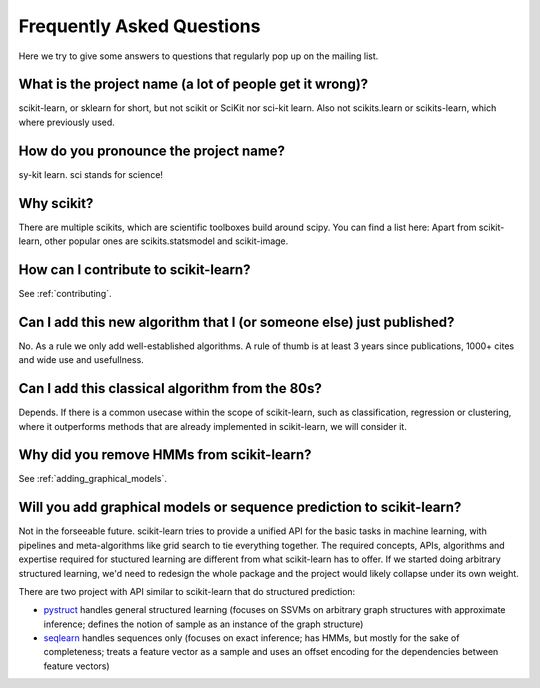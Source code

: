 .. _faq:

===========================
Frequently Asked Questions
===========================

Here we try to give some answers to questions that regularly pop up on the mailing list.

What is the project name (a lot of people get it wrong)?
--------------------------------------------------------
scikit-learn, or sklearn for short, but not scikit or SciKit nor sci-kit learn. Also not scikits.learn or scikits-learn, which where previously used.

How do you pronounce the project name?
------------------------------------------
sy-kit learn. sci stands for science! 

Why scikit?
------------
There are multiple scikits, which are scientific toolboxes build around scipy.
You can find a list here:
Apart from scikit-learn, other popular ones are scikits.statsmodel and scikit-image.

How can I contribute to scikit-learn?
-----------------------------------------
See :ref:`contributing`.

Can I add this new algorithm that I (or someone else) just published?
-------------------------------------------------------------------------
No. As a rule we only add well-established algorithms. A rule of thumb is at least
3 years since publications, 1000+ cites and wide use and usefullness.

Can I add this classical algorithm from the 80s?
---------------------------------------------------
Depends. If there is a common usecase within the scope of scikit-learn, such
as classification, regression or clustering, where it outperforms methods
that are already implemented in scikit-learn, we will consider it.

Why did you remove HMMs from scikit-learn?
--------------------------------------------
See :ref:`adding_graphical_models`.

.. _adding_graphical_models:

Will you add graphical models or sequence prediction to scikit-learn?
------------------------------------------------------------------------
Not in the forseeable future. 
scikit-learn tries to provide a unified API for the basic tasks in machine
learning, with pipelines and meta-algorithms like grid search to tie
everything together. The required concepts, APIs, algorithms and
expertise required for stuctured learning are different from what
scikit-learn has to offer. If we started doing arbitrary structured
learning, we'd need to redesign the whole package and the project
would likely collapse under its own weight.

There are two project with API similar to scikit-learn that
do structured prediction:

* `pystruct <http://pystruct.github.io/>`_ handles general structured
  learning (focuses on SSVMs on arbitrary graph structures with
  approximate inference; defines the notion of sample as an instance of
  the graph structure)

* `seqlearn <http://larsmans.github.io/seqlearn/>`_ handles sequences only (focuses on
  exact inference; has HMMs, but mostly for the sake of completeness;
  treats a feature vector as a sample and uses an offset encoding for
  the dependencies between feature vectors)
